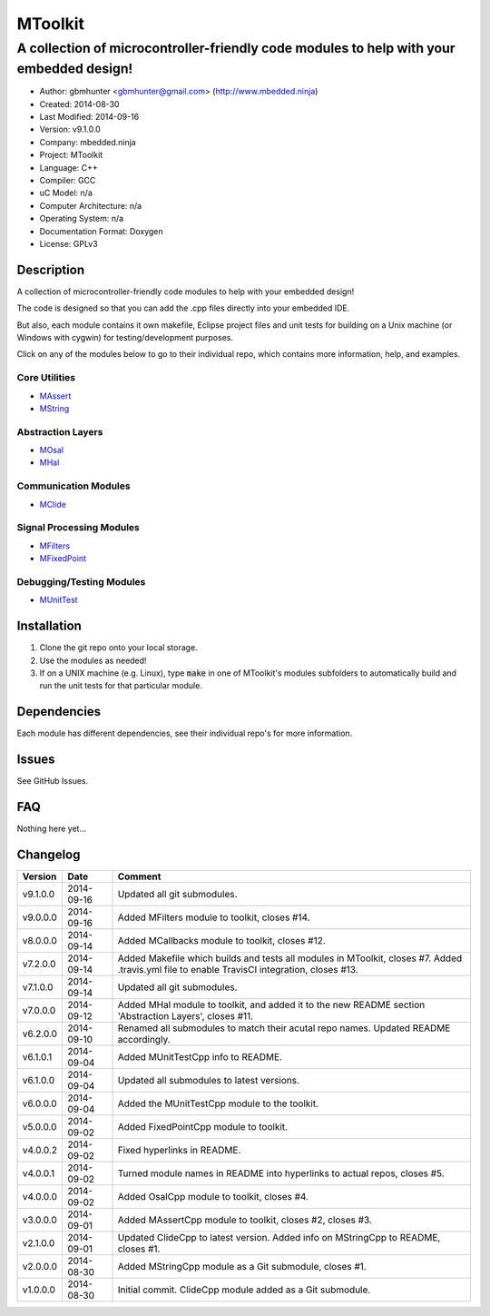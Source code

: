 ==============================================================
MToolkit
==============================================================

----------------------------------------------------------------------------------------
A collection of microcontroller-friendly code modules to help with your embedded design!
----------------------------------------------------------------------------------------

.. image:: https://api.travis-ci.org/mbedded-ninja/MToolkit.png?branch=master   
	:target: https://travis-ci.org/mbedded-ninja/MToolkit

- Author: gbmhunter <gbmhunter@gmail.com> (http://www.mbedded.ninja)
- Created: 2014-08-30
- Last Modified: 2014-09-16
- Version: v9.1.0.0
- Company: mbedded.ninja
- Project: MToolkit
- Language: C++
- Compiler: GCC	
- uC Model: n/a
- Computer Architecture: n/a
- Operating System: n/a
- Documentation Format: Doxygen
- License: GPLv3

.. role:: bash(code)
	:language: bash

Description
===========

A collection of microcontroller-friendly code modules to help with your embedded design! 

The code is designed so that you can add the .cpp files directly into your embedded IDE.

But also, each module contains it own makefile, Eclipse project files and unit tests for building on a Unix machine (or Windows with cygwin) for testing/development purposes.

Click on any of the modules below to go to their individual repo, which contains more information, help, and examples.


Core Utilities
--------------

- `MAssert <https://github.com/mbedded-ninja/MAssert>`_
- `MString <https://github.com/mbedded-ninja/MString>`_

Abstraction Layers
------------------

- `MOsal <https://github.com/mbedded-ninja/MOsal>`_
- `MHal <https://github.com/mbedded-ninja/MHal>`_

Communication Modules
---------------------

- `MClide <https://github.com/mbedded-ninja/MClide>`_

Signal Processing Modules
-------------------------

- `MFilters <https://github.com/mbedded-ninja/MFilters>`_
- `MFixedPoint <https://github.com/mbedded-ninja/MFixedPoint>`_

Debugging/Testing Modules
-------------------------

- `MUnitTest <https://github.com/mbedded-ninja/MUnitTest>`_

Installation
============

1. Clone the git repo onto your local storage.

2. Use the modules as needed!

3. If on a UNIX machine (e.g. Linux), type :code:`make` in one of MToolkit's modules subfolders to automatically build and run the unit tests for that particular module.


Dependencies
============

Each module has different dependencies, see their individual repo's for more information.

Issues
======

See GitHub Issues.
	
FAQ
===

Nothing here yet...

Changelog
=========

========= ========== =====================================================================
Version    Date       Comment
========= ========== =====================================================================
v9.1.0.0  2014-09-16 Updated all git submodules.
v9.0.0.0  2014-09-16 Added MFilters module to toolkit, closes #14.
v8.0.0.0  2014-09-14 Added MCallbacks module to toolkit, closes #12.
v7.2.0.0  2014-09-14 Added Makefile which builds and tests all modules in MToolkit, closes #7. Added .travis.yml file to enable TravisCI integration, closes #13.
v7.1.0.0  2014-09-14 Updated all git submodules.
v7.0.0.0  2014-09-12 Added MHal module to toolkit, and added it to the new README section 'Abstraction Layers', closes #11.
v6.2.0.0  2014-09-10 Renamed all submodules to match their acutal repo names. Updated README accordingly.
v6.1.0.1  2014-09-04 Added MUnitTestCpp info to README.
v6.1.0.0  2014-09-04 Updated all submodules to latest versions.
v6.0.0.0  2014-09-04 Added the MUnitTestCpp module to the toolkit.
v5.0.0.0  2014-09-02 Added FixedPointCpp module to toolkit.
v4.0.0.2  2014-09-02 Fixed hyperlinks in README.
v4.0.0.1  2014-09-02 Turned module names in README into hyperlinks to actual repos, closes #5.
v4.0.0.0  2014-09-02 Added OsalCpp module to toolkit, closes #4.
v3.0.0.0  2014-09-01 Added MAssertCpp module to toolkit, closes #2, closes #3.
v2.1.0.0  2014-09-01 Updated ClideCpp to latest version. Added info on MStringCpp to README, closes #1.
v2.0.0.0  2014-08-30 Added MStringCpp module as a Git submodule, closes #1.
v1.0.0.0  2014-08-30 Initial commit. ClideCpp module added as a Git submodule.
========= ========== =====================================================================